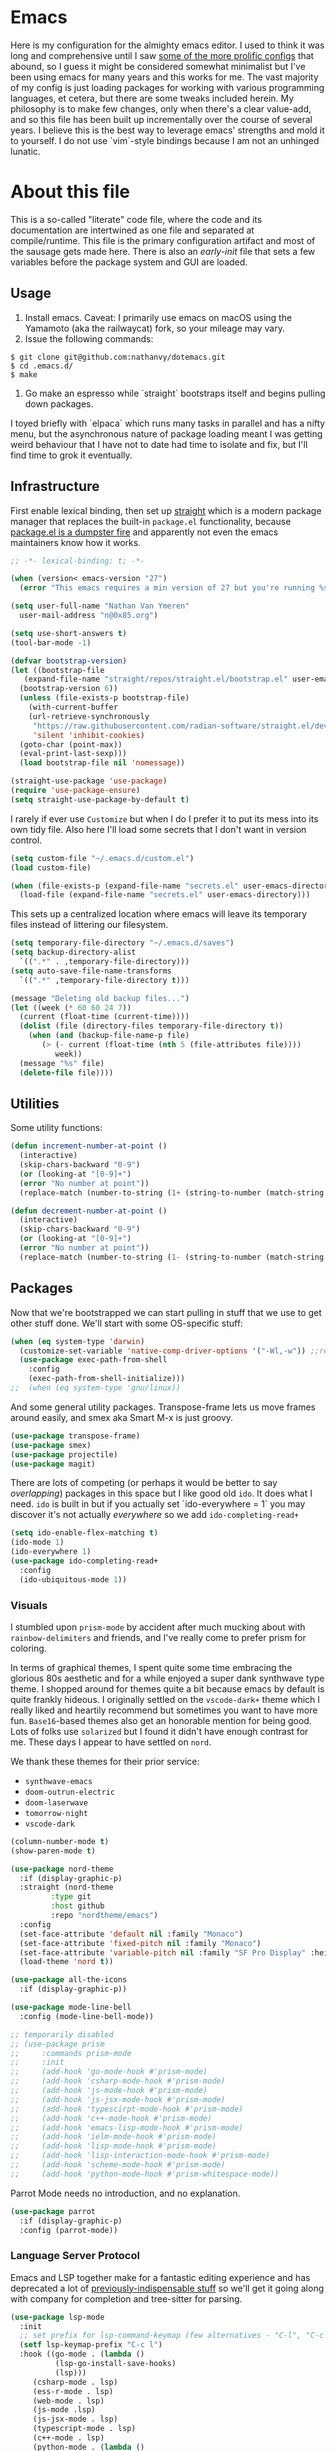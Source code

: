 #+STARTUP: showeverything
#+STARTUP: inlineimages
#+PROPERTY: header-args :tangle yes
# the above line causes all code blocks to be tangled unless you give it "tangle no" at the beginning

* Emacs
Here is my configuration for the almighty emacs editor.  I used to think it was long and comprehensive until I saw [[https://sachachua.com/dotemacs][some of the more prolific configs]] that abound, so I guess it might be considered somewhat minimalist but I've been using emacs for many years and this works for me.  The vast majority of my config is just loading packages for working with various programming languages, et cetera, but there are some tweaks included herein.  My philosophy is to make few changes, only when there's a clear value-add, and so this file has been built up incrementally over the course of several years.  I believe this is the best way to leverage emacs' strengths and mold it to yourself.  I do not use `vim`-style bindings because I am not an unhinged lunatic.

* About this file
This is a so-called "literate" code file, where the code and its documentation are intertwined as one file and separated at compile/runtime.  This file is the primary configuration artifact and most of the sausage gets made here.  There is also an /early-init/ file that sets a few variables before the package system and GUI are loaded.

** Usage
1. Install emacs.  Caveat:  I primarily use emacs on macOS using the Yamamoto (aka the railwaycat) fork, so your mileage may vary.
2. Issue the following commands:
#+begin_src shell :tangle no
  $ git clone git@github.com:nathanvy/dotemacs.git
  $ cd .emacs.d/
  $ make
#+end_src
3.  Go make an espresso while `straight` bootstraps itself and begins pulling down packages.


I toyed briefly with `elpaca` which runs many tasks in parallel and has a nifty menu, but the asynchronous nature of package loading meant I was getting weird behaviour that I have not to date had time to isolate and fix, but I'll find time to grok it eventually.

** Infrastructure
First enable lexical binding, then set up [[https://github.com/radian-software/straight.el][straight]] which is a modern package manager that replaces the built-in ~package.el~ functionality, because [[https://lists.gnu.org/archive/html/emacs-devel/2023-05/msg00156.html][package.el is a dumpster fire]] and apparently not even the emacs maintainers know how it works.

#+begin_src emacs-lisp
  ;; -*- lexical-binding: t; -*-

  (when (version< emacs-version "27")
    (error "This emacs requires a min version of 27 but you're running %s" emacs-version))

  (setq user-full-name "Nathan Van Ymeren"
	user-mail-address "n@0x85.org")

  (setq use-short-answers t)
  (tool-bar-mode -1)

  (defvar bootstrap-version)
  (let ((bootstrap-file
	 (expand-file-name "straight/repos/straight.el/bootstrap.el" user-emacs-directory))
	(bootstrap-version 6))
    (unless (file-exists-p bootstrap-file)
      (with-current-buffer
	  (url-retrieve-synchronously
	   "https://raw.githubusercontent.com/radian-software/straight.el/develop/install.el"
	   'silent 'inhibit-cookies)
	(goto-char (point-max))
	(eval-print-last-sexp)))
    (load bootstrap-file nil 'nomessage))

  (straight-use-package 'use-package)
  (require 'use-package-ensure)
  (setq straight-use-package-by-default t)
  #+end_src

I rarely if ever use ~Customize~ but when I do I prefer it to put its mess into its own tidy file.  Also here I'll load some secrets that I don't want in version control.
#+begin_src emacs-lisp
  (setq custom-file "~/.emacs.d/custom.el")
  (load custom-file)

  (when (file-exists-p (expand-file-name "secrets.el" user-emacs-directory))
    (load-file (expand-file-name "secrets.el" user-emacs-directory)))
#+end_src

This sets up a centralized location where emacs will leave its temporary files instead of littering our filesystem.

#+begin_src emacs-lisp
  (setq temporary-file-directory "~/.emacs.d/saves")
  (setq backup-directory-alist
	`((".*" . ,temporary-file-directory)))
  (setq auto-save-file-name-transforms
	`((".*" ,temporary-file-directory t)))

  (message "Deleting old backup files...")
  (let ((week (* 60 60 24 7))
	(current (float-time (current-time))))
    (dolist (file (directory-files temporary-file-directory t))
      (when (and (backup-file-name-p file)
		 (> (- current (float-time (nth 5 (file-attributes file))))
		    week))
	(message "%s" file)
	(delete-file file))))
#+end_src

** Utilities
Some utility functions:
#+begin_src emacs-lisp
  (defun increment-number-at-point ()
    (interactive)
    (skip-chars-backward "0-9")
    (or (looking-at "[0-9]+")
	(error "No number at point"))
    (replace-match (number-to-string (1+ (string-to-number (match-string 0))))))

  (defun decrement-number-at-point ()
    (interactive)
    (skip-chars-backward "0-9")
    (or (looking-at "[0-9]+")
	(error "No number at point"))
    (replace-match (number-to-string (1- (string-to-number (match-string 0))))))
#+end_src

** Packages
Now that we're bootstrapped we can start pulling in stuff that we use to get other stuff done.  We'll start with some OS-specific stuff:

#+begin_src emacs-lisp
  (when (eq system-type 'darwin)
    (customize-set-variable 'native-comp-driver-options '("-Wl,-w")) ;;revisit in emacs 29
    (use-package exec-path-from-shell
      :config
      (exec-path-from-shell-initialize)))
  ;;  (when (eq system-type 'gnu/linux))

#+end_src

And some general utility packages.  Transpose-frame lets us move frames around easily, and smex aka Smart M-x is just groovy.

#+begin_src emacs-lisp
  (use-package transpose-frame)
  (use-package smex)
  (use-package projectile)
  (use-package magit)
  #+end_src

There are lots of competing (or perhaps it would be better to say /overlapping/) packages in this space but I like good old ~ido~.  It does what I need.  ~ido~ is built in but if you actually set `ido-everywhere = 1` you may discover it's not actually /everywhere/ so we add ~ido-completing-read+~

#+begin_src emacs-lisp
  (setq ido-enable-flex-matching t)
  (ido-mode 1)
  (ido-everywhere 1)
  (use-package ido-completing-read+
    :config
    (ido-ubiquitous-mode 1))
#+end_src

*** Visuals
I stumbled upon ~prism-mode~ by accident after much mucking about with ~rainbow-delimiters~ and friends, and I've really come to prefer prism for coloring.

In terms of graphical themes, I spent quite some time embracing the glorious 80s aesthetic and for a while enjoyed a super dank synthwave type theme.  I shopped around for themes quite a bit because emacs by default is quite frankly hideous.  I originally settled on the ~vscode-dark+~ theme which I really liked and heartily recommend but sometimes you want to have more fun.  ~Base16~-based themes also get an honorable mention for being good.  Lots of folks use ~solarized~ but I found it didn't have enough contrast for me.  These days I appear to have settled on ~nord~.

We thank these themes for their prior service:
- ~synthwave-emacs~
- ~doom-outrun-electric~
- ~doom-laserwave~
- ~tomorrow-night~
- ~vscode-dark~

#+begin_src emacs-lisp
  (column-number-mode t)
  (show-paren-mode t)

  (use-package nord-theme
    :if (display-graphic-p)
    :straight (nord-theme
	       :type git
	       :host github
	       :repo "nordtheme/emacs")
    :config
    (set-face-attribute 'default nil :family "Monaco")
    (set-face-attribute 'fixed-pitch nil :family "Monaco")
    (set-face-attribute 'variable-pitch nil :family "SF Pro Display" :height 140)
    (load-theme 'nord t))

  (use-package all-the-icons
    :if (display-graphic-p))

  (use-package mode-line-bell
    :config (mode-line-bell-mode))

  ;; temporarily disabled
  ;; (use-package prism
  ;;     :commands prism-mode
  ;;     :init
  ;;     (add-hook 'go-mode-hook #'prism-mode)
  ;;     (add-hook 'csharp-mode-hook #'prism-mode)
  ;;     (add-hook 'js-mode-hook #'prism-mode)
  ;;     (add-hook 'js-jsx-mode-hook #'prism-mode)
  ;;     (add-hook 'typescirpt-mode-hook #'prism-mode)
  ;;     (add-hook 'c++-mode-hook #'prism-mode)
  ;;     (add-hook 'emacs-lisp-mode-hook #'prism-mode)
  ;;     (add-hook 'ielm-mode-hook #'prism-mode)
  ;;     (add-hook 'lisp-mode-hook #'prism-mode)
  ;;     (add-hook 'lisp-interaction-mode-hook #'prism-mode)
  ;;     (add-hook 'scheme-mode-hook #'prism-mode)
  ;;     (add-hook 'python-mode-hook #'prism-whitespace-mode))
#+end_src

Parrot Mode needs no introduction, and no explanation.

#+begin_src emacs-lisp
  (use-package parrot
    :if (display-graphic-p)
    :config (parrot-mode))
#+end_src


*** Language Server Protocol
Emacs and LSP together make for a fantastic editing experience and has deprecated a lot of [[https://0x85.org/csharp-emacs.html][previously-indispensable stuff]] so we'll get it going along with company for completion and tree-sitter for parsing. 

#+begin_src emacs-lisp
  (use-package lsp-mode
    :init
    ;; set prefix for lsp-command-keymap (few alternatives - "C-l", "C-c l")
    (setf lsp-keymap-prefix "C-c l")
    :hook ((go-mode . (lambda ()
			(lsp-go-install-save-hooks)
			(lsp)))
	   (csharp-mode . lsp)
	   (ess-r-mode . lsp)
	   (web-mode . lsp)
	   (js-mode .lsp)
	   (js-jsx-mode . lsp)
	   (typescript-mode . lsp)
	   (c++-mode . lsp)
	   (python-mode . (lambda ()
			    (require 'lsp-python-ms)
			    (lsp))))
    :commands lsp lsp-deferred
    :config
    (setq lsp-log-io nil))

  (use-package lsp-ui
    :hook (lsp-mode . lsp-ui-mode))

  (use-package flycheck
    :init (global-flycheck-mode))

  (use-package lsp-treemacs
    :commands lsp-treemacs-errors-list)

  (use-package company
    :hook (prog-mode . company-mode))

  (use-package tree-sitter
    :config
    (global-tree-sitter-mode)
    (add-hook 'tree-sitter-after-on-hook #'tree-sitter-hl-mode))
  (use-package tree-sitter-langs)

#+end_src

*** Snippets
In 2021 I started writing a lot of Go (golang) and there's an awful lot of repetitive error checking when trying to follow the idiomatic style.  I got annoyed at writing the same if construct hundreds of times so I decided it was finally time to install yasnippet.  It comes with ~TAB~ bound to ~yas-expand~ by default which I don't like, so I disabled it here by setting it to nil, and moved it to a different key combination at the end of this file.

#+begin_src emacs-lisp
  (use-package yasnippet
    :init
    (yas-global-mode)
    (define-key yas-minor-mode-map (kbd "<tab>") nil)
    (define-key yas-minor-mode-map (kbd "TAB") nil))

#+end_src

*** Lisp
I hated lisp at first but I've found that it's really grown on me.  It has its warts but all languages do.  We don't leverage LSP here since most lisp implementations predate Language Servers and provide their own analogous constructs that are more tightly integrated with the REPL anyway.  Sly is a fork of SLIME and is more actively developed.

#+begin_src emacs-lisp
  (use-package sly
    :config
    (setq inferior-lisp-program "sbcl")
    (setq org-babel-lisp-eval-fn #'sly-eval)
    (setq org-confirm-babel-evaluate nil))

  (use-package paredit
    :mode "paredit-mode"
    :commands enable-paredit-mode
    :init
    (add-hook 'emacs-lisp-mode-hook #'enable-paredit-mode)
    (add-hook 'eval-expression-minibuffer-setup-hook #'enable-paredit-mode)
    (add-hook 'ielm-mode-hook #'enable-paredit-mode)
    (add-hook 'lisp-mode-hook #'enable-paredit-mode)
    (add-hook 'lisp-interaction-mode-hook #'enable-paredit-mode)
    (add-hook 'scheme-mode-hook #'enable-paredit-mode))
#+end_src

*** R
At the time of writing this paragraph I'm in an MBA program and for our analytics courses they inexplicably chose R over Python, because I guess they hate us.  So here's ~ess~ (Emacs Speaks Statistics).  I haven't bothered to set up ~polymode~ for doing "RMarkdown" shenanigans because org is good enough for me.

#+begin_src emacs-lisp
      (use-package ess
	:bind (:map ess-r-mode-map
		    ("M-p" . " %>%"))
	:config
	(require 'ess-r-mode))
#+end_src

In the course of writing assignments I ran into a problem where certain tidyverse packages were causing weird coloration in the inferior ESS R buffer, such that the text was basically unreadable on a dark background.  After some digging it seems that the R process emits super leet haxors ANSI color codes, because you know why not?

The issue is this one:  https://github.com/emacs-ess/ESS/issues/1193

#+begin_src emacs-lisp

  (defun my-inferior-ess-init ()
    "Workaround for https://github.com/emacs-ess/ESS/issues/1193"
    (add-hook 'comint-preoutput-filter-functions #'xterm-color-filter -90 t)
    (setq-local ansi-color-for-comint-mode nil))

  (use-package xterm-color
      :straight (xterm-color
		 :type git
		 :host github
		 :repo "atomontage/xterm-color")
      :config
      (add-hook 'inferior-ess-mode-hook #'my-inferior-ess-init))

#+end_src

*** Other programming languages
Most of these are simple invocations of ~use-package~ and require no explanation.
#+begin_src emacs-lisp
	(use-package web-mode)

	(use-package csharp-mode
	  :config
	  (add-to-list 'auto-mode-alist '("\\.csproj\\'" . nxml-mode)))

	(use-package glsl-mode
	  :straight (glsl-mode
		     :type git
		     :host github
		     :repo "jimhourihan/glsl-mode"))

	(use-package python)
	(use-package lsp-python-ms
	  :after (lsp-mode python)
	  :init (setq lsp-python-ms-auto-install-server t))

	(defun lsp-go-install-save-hooks ()
	  (add-hook 'before-save-hook #'lsp-format-buffer t t)
	  (add-hook 'before-save-hook #'lsp-organize-imports t t))
	(use-package go-mode)

#+end_src

Some generally-useful stuff like Dashboard and packages like Org for writing prose comes here.  It's not a typo: ~pdflatex~ needs to be invoked three times because of the way the standard LaTeX recipe works, which goes something like this:

1. ~$ latex <filename>~
2. ~$ bibtex <filename>~
3. ~$ latex <filename>~
4. ~$ latex <filename>~


Basically, the first time you run it, latex writes citations and stuff like ~\label~ to a ~.aux~ file, which is what bibtex reads.  BibTeX reads that file as well as the ~.bib~ file and uses that to format the references.  When you run LaTeX a second time it also reads both ~.aux~ and ~.tex~ files and if bibtex generated any ~.bbl~ files it reads those as well, which is how it inserts the references into the output.  The third run is what causes the citations and labels to get inserted into the output.  If you have multiple bibliographies you'll need more invocations of bibtex and latex and it quickly becomes a clusterfuck.  Anyways this is why I have three calls to ~pdflatex~ in there.

#+begin_src emacs-lisp
  (use-package dashboard
    :config
    (dashboard-setup-startup-hook)
    (setq dashboard-items '((recents . 20) (bookmarks . 20)))
    (setq dashboard-banner-logo-title "Hacks and glory await!")
    (setq recentf-exclude '("bookmarks"))
    (setq dashboard-startup-banner "~/.emacs.d/dashboard-logo.png"))

  (use-package org
    :init
    (setf org-list-allow-alphabetical t)
    (setf org-src-tab-acts-natively t)
    (setf org-startup-truncated nil)
    :config
    (org-babel-do-load-languages 'org-babel-load-languages '((R . t)
							     (lisp . t)
							     (emacs-lisp . t)))
    (set-face-attribute 'org-table nil :inherit 'fixed-pitch)
    (set-face-attribute 'org-code nil :inherit 'fixed-pitch)
    (set-face-attribute 'org-block nil :inherit 'fixed-pitch)
    (set-face-attribute 'org-block-begin-line nil :inherit 'fixed-pitch)
    (set-face-attribute 'org-block-end-line nil :inherit 'fixed-pitch)
    (set-face-attribute 'org-block-begin-line nil :slant 'normal :underline nil :extend nil)
    (set-face-attribute 'org-block-end-line nil :slant 'normal :overline nil :extend nil)
    (setf org-html-preamble nil)
    (setf org-html-postamble nil)
    (setq org-latex-listings 'minted)
    (setq org-latex-packages-alist '(("" "minted")))
    (setq org-latex-pdf-process
    '("pdflatex -shell-escape -interaction nonstopmode -output-directory %o %f"
      "pdflatex -shell-escape -interaction nonstopmode -output-directory %o %f"
      "pdflatex -shell-escape -interaction nonstopmode -output-directory %o %f")))

  (use-package org-bullets
    :init
    (add-hook 'org-mode-hook (lambda ()
			       (org-bullets-mode 1))))

  (use-package ox-rfc)

  (use-package markdown-mode
    :commands (markdown-mode gfm-mode)
    :mode (("README\\.md\\'" . gfm-mode)
	   ("\\.md\\'" . markdown-mode)
	   ("\\.markdown\\'" . markdown-mode))
    :init (setq markdown-command "multimarkdown"))
#+end_src

For writing prose or anything non-code I like to use Olivetti which adds some nice gutters on either side of the screen and pair it with variable pitch fonts.

#+begin_src emacs-lisp
  (use-package olivetti
    :init
    (add-hook 'text-mode-hook (lambda ()
				(olivetti-mode 1)
				(olivetti-set-width 140)
				(variable-pitch-mode 1))))
#+end_src

** Keybinds

I decided to collect all my global custom keybinds into one section here at the end for easy management:
#+begin_src emacs-lisp
  (global-set-key (kbd "C-c d") 'lsp-find-definition)
  (global-set-key (kbd "C-c g") 'rgrep)

  (global-set-key (kbd "C-c i") 'flip-frame)
  (global-set-key (kbd "C-c o") 'flop-frame)
  (global-set-key (kbd "C-c r") 'rotate-frame-clockwise)
  (global-set-key (kbd "C-c t") 'treemacs)

  (global-set-key (kbd "C-c y") 'yas-expand)

  (global-set-key (kbd "C-c n") 'parrot-rotate-next-word-at-point)
  (global-set-key (kbd "C-c p") 'parrot-rotate-prev-word-at-point)

  (global-set-key (kbd "C-c q") 'query-replace)
  (global-set-key (kbd "C-c x") 'query-replace-regexp)

  (global-set-key (kbd "M-x") 'smex)
  (global-set-key (kbd "M-X") 'smex-major-mode-commands)

  ;; This is the old M-x.
  (global-set-key (kbd "C-c C-c M-x") 'execute-extended-command)

  (global-set-key (kbd "C-c +") 'increment-number-at-point)
  (global-set-key (kbd "C-c -") 'decrement-number-at-point)
#+end_src
